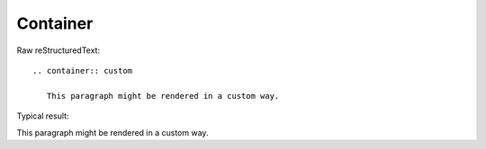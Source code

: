Container
=========================

Raw reStructuredText:
::

  .. container:: custom
  
     This paragraph might be rendered in a custom way.
  
Typical result:  

.. container:: custom

   This paragraph might be rendered in a custom way.

